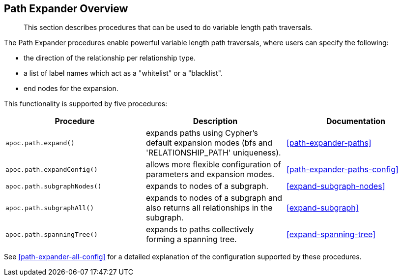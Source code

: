 [[path-expander]]
== Path Expander Overview

[abstract]
--
This section describes procedures that can be used to do variable length path traversals.
--

The Path Expander procedures enable powerful variable length path traversals, where users can specify the following:

* the direction of the relationship per relationship type.
* a list of label names which act as a "whitelist" or a "blacklist".
* end nodes for the expansion.

This functionality is supported by five procedures:

[options="header"]
|===
| Procedure | Description | Documentation
|  `apoc.path.expand()` | expands paths using Cypher's default expansion modes (bfs and 'RELATIONSHIP_PATH' uniqueness).  | <<path-expander-paths>>
| `apoc.path.expandConfig()`  | allows more flexible configuration of parameters and expansion modes. | <<path-expander-paths-config>>
|`apoc.path.subgraphNodes()` | expands to nodes of a subgraph. | <<expand-subgraph-nodes>>
| `apoc.path.subgraphAll()` | expands to nodes of a subgraph and also returns all relationships in the subgraph. | <<expand-subgraph>>
| `apoc.path.spanningTree()` | expands to paths collectively forming a spanning tree. | <<expand-spanning-tree>>

|===



See <<path-expander-all-config>> for a detailed explanation of the configuration supported by these procedures.

//[[path-expander-available]]
//=== Available Procedures
//
//The available procedures are described below:
//
//[cols="1m,5"]
//|===
//| call apoc.path.expand(startNode <id>\|Node, relationshipFilter, labelFilter, minDepth, maxDepth ) yield path as <identifier> | expand from given nodes(s) taking the provided restrictions into account
//|===
//
//Variations allow more configurable expansions, and expansions for more specific use cases:
//
//[cols="1m,5"]
//|===
//| call apoc.path.expandConfig(startNode <id>Node/list, {minLevel, maxLevel, relationshipFilter, labelFilter, bfs:true, uniqueness:'RELATIONSHIP_PATH', filterStartNode:true, limit, optional:false, endNodes, terminatorNodes, sequence, beginSequenceAtStart:true}) yield path | expand from given nodes(s) taking the provided restrictions into account
//| call apoc.path.subgraphNodes(startNode <id>Node/list, {minLevel, maxLevel, relationshipFilter, labelFilter, bfs:true, filterStartNode:true, limit, optional:false, endNodes, terminatorNodes, sequence, beginSequenceAtStart:true}) yield node | expand a subgraph from given nodes(s) taking the provided restrictions into account; returns all nodes in the subgraph
//| call apoc.path.subgraphAll(startNode <id>Node/list, {minLevel, maxLevel, relationshipFilter, labelFilter, bfs:true, filterStartNode:true, limit, endNodes, terminatorNodes, sequence, beginSequenceAtStart:true}) yield nodes, relationships | expand a subgraph from given nodes(s) taking the provided restrictions into account; returns the collection of subgraph nodes, and the collection of all relationships within the subgraph
//| call apoc.path.spanningTree(startNode <id>Node/list, {minLevel, maxLevel, relationshipFilter, labelFilter, bfs:true, filterStartNode:true, limit, optional:false, endNodes, terminatorNodes, sequence, beginSequenceAtStart:true}) yield path | expand a spanning tree from given nodes(s) taking the provided restrictions into account; the paths returned collectively form a spanning tree
//|===


